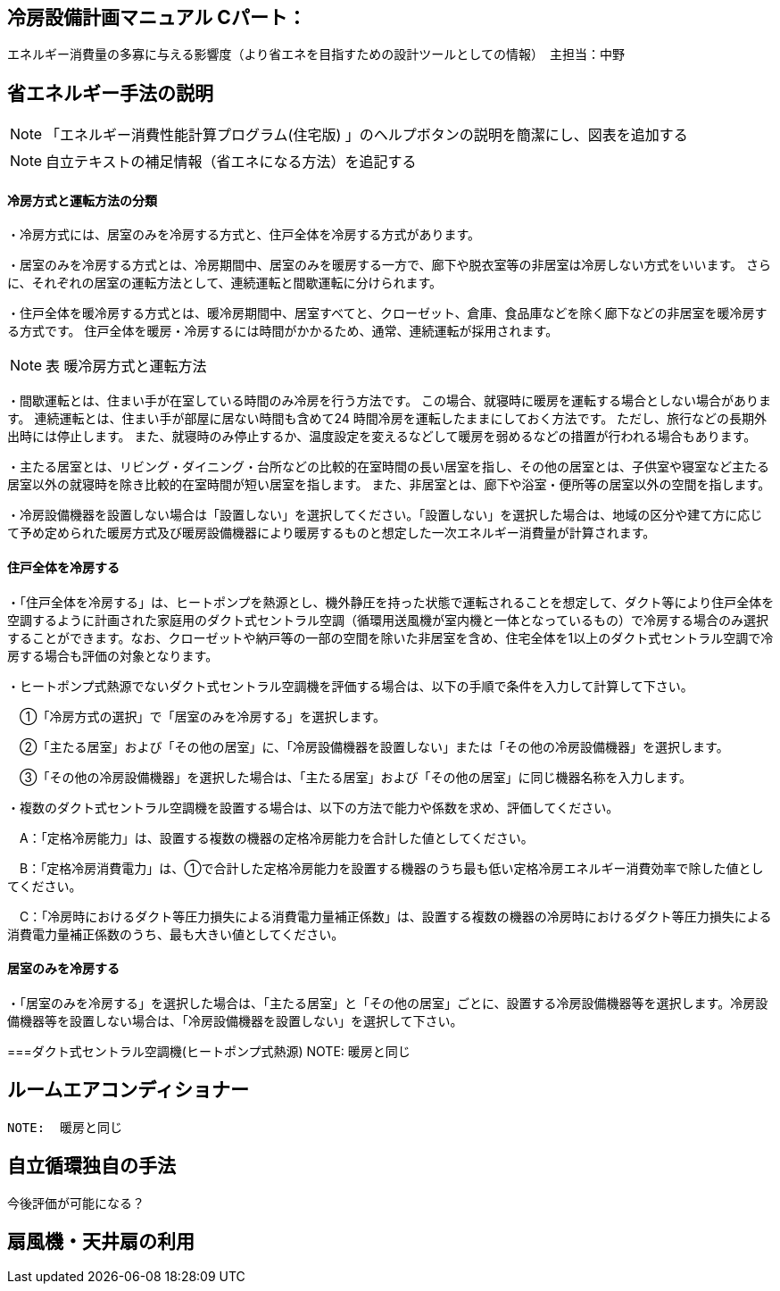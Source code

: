 == 冷房設備計画マニュアル Cパート：
エネルギー消費量の多寡に与える影響度（より省エネを目指すための設計ツールとしての情報）　主担当：中野


== 省エネルギー手法の説明
NOTE: 「エネルギー消費性能計算プログラム(住宅版) 」のヘルプボタンの説明を簡潔にし、図表を追加する

NOTE: 自立テキストの補足情報（省エネになる方法）を追記する

[[shuho_cs_houhou]]
==== 冷房方式と運転方法の分類
・冷房方式には、居室のみを冷房する方式と、住戸全体を冷房する方式があります。 

・居室のみを冷房する方式とは、冷房期間中、居室のみを暖房する一方で、廊下や脱衣室等の非居室は冷房しない方式をいいます。 さらに、それぞれの居室の運転方法として、連続運転と間歇運転に分けられます。

・住戸全体を暖冷房する方式とは、暖冷房期間中、居室すべてと、クローゼット、倉庫、食品庫などを除く廊下などの非居室を暖冷房する方式です。 住戸全体を暖房・冷房するには時間がかかるため、通常、連続運転が採用されます。

NOTE: 表 暖冷房方式と運転方法 

・間歇運転とは、住まい手が在室している時間のみ冷房を行う方法です。 この場合、就寝時に暖房を運転する場合としない場合があります。 連続運転とは、住まい手が部屋に居ない時間も含めて24 時間冷房を運転したままにしておく方法です。 ただし、旅行などの長期外出時には停止します。 また、就寝時のみ停止するか、温度設定を変えるなどして暖房を弱めるなどの措置が行われる場合もあります。

・主たる居室とは、リビング・ダイニング・台所などの比較的在室時間の長い居室を指し、その他の居室とは、子供室や寝室など主たる居室以外の就寝時を除き比較的在室時間が短い居室を指します。 また、非居室とは、廊下や浴室・便所等の居室以外の空間を指します。

・冷房設備機器を設置しない場合は「設置しない」を選択してください。「設置しない」を選択した場合は、地域の区分や建て方に応じて予め定められた暖房方式及び暖房設備機器により暖房するものと想定した一次エネルギー消費量が計算されます。

==== 住戸全体を冷房する

・「住戸全体を冷房する」は、ヒートポンプを熱源とし、機外静圧を持った状態で運転されることを想定して、ダクト等により住戸全体を空調するように計画された家庭用のダクト式セントラル空調（循環用送風機が室内機と一体となっているもの）で冷房する場合のみ選択することができます。なお、クローゼットや納戸等の一部の空間を除いた非居室を含め、住宅全体を1以上のダクト式セントラル空調で冷房する場合も評価の対象となります。

・ヒートポンプ式熱源でないダクト式セントラル空調機を評価する場合は、以下の手順で条件を入力して計算して下さい。

　①「冷房方式の選択」で「居室のみを冷房する」を選択します。

　②「主たる居室」および「その他の居室」に、「冷房設備機器を設置しない」または「その他の冷房設備機器」を選択します。

　③「その他の冷房設備機器」を選択した場合は、「主たる居室」および「その他の居室」に同じ機器名称を入力します。

・複数のダクト式セントラル空調機を設置する場合は、以下の方法で能力や係数を求め、評価してください。

　A：「定格冷房能力」は、設置する複数の機器の定格冷房能力を合計した値としてください。

　B：「定格冷房消費電力」は、①で合計した定格冷房能力を設置する機器のうち最も低い定格冷房エネルギー消費効率で除した値としてください。

　C：「冷房時におけるダクト等圧力損失による消費電力量補正係数」は、設置する複数の機器の冷房時におけるダクト等圧力損失による消費電力量補正係数のうち、最も大きい値としてください。
 
==== 居室のみを冷房する
・「居室のみを冷房する」を選択した場合は、「主たる居室」と「その他の居室」ごとに、設置する冷房設備機器等を選択します。冷房設備機器等を設置しない場合は、「冷房設備機器を設置しない」を選択して下さい。
 
 
===ダクト式セントラル空調機(ヒートポンプ式熱源)
 NOTE:  暖房と同じ
 
== ルームエアコンディショナー
 NOTE:  暖房と同じ
 
 
== 自立循環独自の手法
今後評価が可能になる？

== 扇風機・天井扇の利用

 
